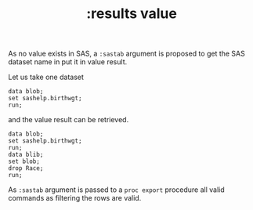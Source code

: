 #+TITLE: :results value
As no value exists in SAS, a =:sastab= argument is proposed to
get the SAS dataset name in put it in  value result.

Let us take one dataset
#+BEGIN_SRC sas   :results none :session
data blob;
set sashelp.birthwgt;
run;
#+END_SRC

and the value result can be retrieved.
#+BEGIN_SRC sas :results value :session :sastab blib(firstobs=1 obs=3)
data blob;
set sashelp.birthwgt;
run;
data blib;
set blob;
drop Race;
run;
#+END_SRC

#+RESULTS:
| LowBirthWgt | Married | AgeGroup | Drinking | Death | Smoking | SomeCollege |
| No          | No      |        3 | No       | No    | No      | Yes         |
| No          | No      |        2 | No       | No    | No      | No          |
| Yes         | Yes     |        2 | No       | Yes   | No      | No          |

As =:sastab= argument is passed to a =proc export= procedure all valid commands
as filtering the rows are valid.
